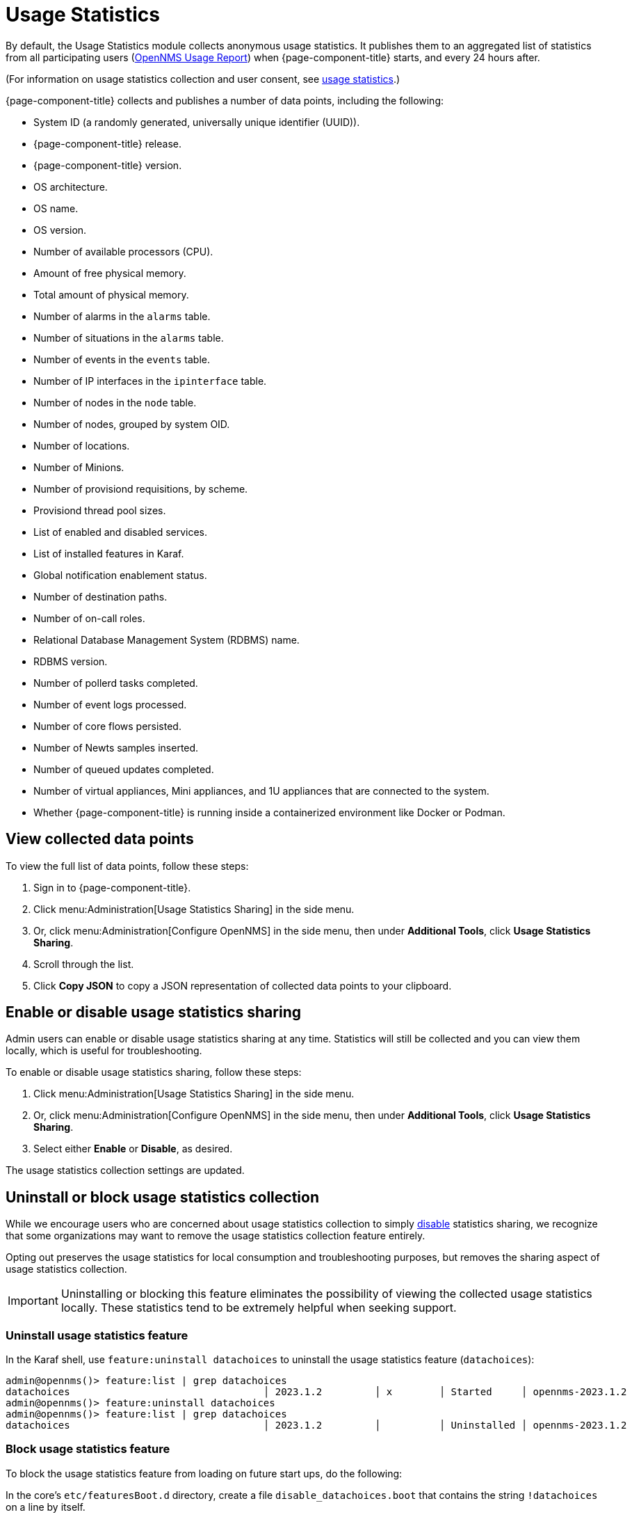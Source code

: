 
= Usage Statistics

By default, the Usage Statistics module collects anonymous usage statistics.
It publishes them to an aggregated list of statistics from all participating users (https://stats.opennms.com/[OpenNMS Usage Report]) when {page-component-title} starts, and every 24 hours after.

(For information on usage statistics collection and user consent, see xref:deployment:core/getting-started.adoc#usage-statistics[usage statistics].)

{page-component-title} collects and publishes a number of data points, including the following:

* System ID (a randomly generated, universally unique identifier (UUID)).
* {page-component-title} release.
* {page-component-title} version.
* OS architecture.
* OS name.
* OS version.
* Number of available processors (CPU).
* Amount of free physical memory.
* Total amount of physical memory.
* Number of alarms in the `alarms` table.
* Number of situations in the `alarms` table.
* Number of events in the `events` table.
* Number of IP interfaces in the `ipinterface` table.
* Number of nodes in the `node` table.
* Number of nodes, grouped by system OID.
* Number of locations.
* Number of Minions.
* Number of provisiond requisitions, by scheme.
* Provisiond thread pool sizes.
* List of enabled and disabled services.
* List of installed features in Karaf.
* Global notification enablement status.
* Number of destination paths.
* Number of on-call roles.
* Relational Database Management System (RDBMS) name.
* RDBMS version.
* Number of pollerd tasks completed.
* Number of event logs processed.
* Number of core flows persisted.
* Number of Newts samples inserted.
* Number of queued updates completed.
* Number of virtual appliances, Mini appliances, and 1U appliances that are connected to the system.
* Whether {page-component-title} is running inside a containerized environment like Docker or Podman.

[[view-data-points]]
== View collected data points

To view the full list of data points, follow these steps:

. Sign in to {page-component-title}.
. Click menu:Administration[Usage Statistics Sharing] in the side menu.
. Or, click menu:Administration[Configure OpenNMS] in the side menu, then under *Additional Tools*, click *Usage Statistics Sharing*.
. Scroll through the list.
. Click *Copy JSON* to copy a JSON representation of collected data points to your clipboard.

[[disable-data-collection]]
== Enable or disable usage statistics sharing

Admin users can enable or disable usage statistics sharing at any time.
Statistics will still be collected and you can view them locally, which is useful for troubleshooting.

To enable or disable usage statistics sharing, follow these steps:

. Click menu:Administration[Usage Statistics Sharing] in the side menu.
. Or, click menu:Administration[Configure OpenNMS] in the side menu, then under *Additional Tools*, click *Usage Statistics Sharing*.
. Select either *Enable* or *Disable*, as desired.

The usage statistics collection settings are updated.

[[uninstall-data-collection]]
== Uninstall or block usage statistics collection

While we encourage users who are concerned about usage statistics collection to simply <<disable-data-collection, disable>> statistics sharing, we recognize that some organizations may want to remove the usage statistics collection feature entirely.

Opting out preserves the usage statistics for local consumption and troubleshooting purposes, but removes the sharing aspect of usage statistics collection.

IMPORTANT: Uninstalling or blocking this feature eliminates the possibility of viewing the collected usage statistics locally.
These statistics tend to be extremely helpful when seeking support.

=== Uninstall usage statistics feature

In the Karaf shell, use `feature:uninstall datachoices` to uninstall the usage statistics feature (`datachoices`):

[source, karaf]
----
admin@opennms()> feature:list | grep datachoices
datachoices                                 │ 2023.1.2         │ x        │ Started     │ opennms-2023.1.2                  │ OpenNMS :: Features :: Data Choices
admin@opennms()> feature:uninstall datachoices
admin@opennms()> feature:list | grep datachoices
datachoices                                 │ 2023.1.2         │          │ Uninstalled │ opennms-2023.1.2                  │ OpenNMS :: Features :: Data Choices
----

=== Block usage statistics feature

To block the usage statistics feature from loading on future start ups, do the following:

In the core's `etc/featuresBoot.d` directory, create a file `disable_datachoices.boot` that contains the string `!datachoices` on a line by itself.


[[disable-product-update-enrollment]]
== Disable product update enrollment

A related feature is Product Update Enrollment.
On initial usage, a dialog will display allowing the user to enter some information in order to receive product update information from OpenNMS.
The user can opt out by clicking "Opt Out".
To disable the feature entirely, create a file in the `etc/opennms.properties.d` folder and add the following line.
This will prevent the dialog from displaying and prevent any data being sent to OpenNMS.

[source]
----
opennms.productUpdateEnrollment.show=false
----
